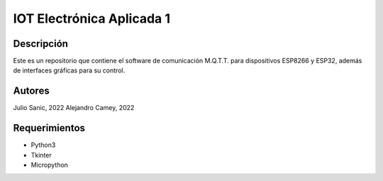 ============================
IOT Electrónica Aplicada 1
============================

Descripción
===========

Este es un repositorio que contiene el software de comunicación M.Q.T.T. para dispositivos
ESP8266 y ESP32, además de interfaces gráficas para su control.

Autores
========
Julio Sanic, 2022
Alejandro Camey, 2022

Requerimientos
===============

* Python3
* Tkinter
* Micropython
